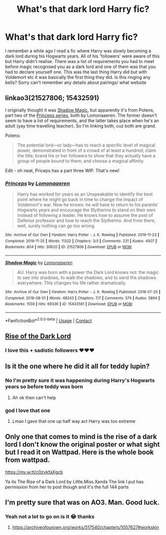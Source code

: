 #+TITLE: What's that dark lord Harry fic?

* What's that dark lord Harry fic?
:PROPERTIES:
:Author: Professional_Act_953
:Score: 21
:DateUnix: 1608147789.0
:DateShort: 2020-Dec-16
:END:
I remember a while ago I read a fic where Harry was slowly becoming a dark lord during his Hogwarts years. All of his 'followers' were aware of this but Harry didn't realise. There was a list of requirements you had to meet before magic recognised you as a dark lord and one of them was that you had to declare yourself one. This was the last thing Harry did but with Voldemort etc it was basically the first thing they did. Is this ringing any bells? Sorry can't remember any details about pairings/ what website


** linkao3(21527806; 15432591)

I originally thought it was [[https://archiveofourown.org/series/1182551][Shadow Magic]], but apparently it's from Potens, part two of the [[https://archiveofourown.org/series/1852420][Princeps series]], both by Lomonaaeren. The former doesn't seem to have a list of requirements, and the latter takes place when he's an adult (yay time travelling teacher). So I'm linking both, cuz both are grand.

Potens:

#+begin_quote
  The potential lord---or lady---has to reach a specific level of magical power, demonstrated in front of a crowd of at least a hundred; claim the title; brand his or her followers to show that they actually have a group of people bound to them; and choose a magical affinity.
#+end_quote

Edit - oh neat, Priceps has a part three WIP. That's new!
:PROPERTIES:
:Author: hrmdurr
:Score: 6
:DateUnix: 1608155842.0
:DateShort: 2020-Dec-17
:END:

*** [[https://archiveofourown.org/works/21527806][*/Princeps/*]] by [[https://www.archiveofourown.org/users/Lomonaaeren/pseuds/Lomonaaeren][/Lomonaaeren/]]

#+begin_quote
  Harry has worked for years as an Unspeakable to identify the best point where he might go back in time to change the impact of Voldemort's war. Now he knows: he will have to return to his parents' Hogwarts years and encourage the Slytherins to stand on their own instead of following a leader. He knows how to assume the post of Defense professor and how to reach the Slytherins. And from there, well, surely nothing can go too wrong.
#+end_quote

^{/Site/:} ^{Archive} ^{of} ^{Our} ^{Own} ^{*|*} ^{/Fandom/:} ^{Harry} ^{Potter} ^{-} ^{J.} ^{K.} ^{Rowling} ^{*|*} ^{/Published/:} ^{2019-11-23} ^{*|*} ^{/Completed/:} ^{2019-11-25} ^{*|*} ^{/Words/:} ^{11322} ^{*|*} ^{/Chapters/:} ^{3/3} ^{*|*} ^{/Comments/:} ^{231} ^{*|*} ^{/Kudos/:} ^{4007} ^{*|*} ^{/Bookmarks/:} ^{804} ^{*|*} ^{/Hits/:} ^{30620} ^{*|*} ^{/ID/:} ^{21527806} ^{*|*} ^{/Download/:} ^{[[https://archiveofourown.org/downloads/21527806/Princeps.epub?updated_at=1599367591][EPUB]]} ^{or} ^{[[https://archiveofourown.org/downloads/21527806/Princeps.mobi?updated_at=1599367591][MOBI]]}

--------------

[[https://archiveofourown.org/works/15432591][*/Shadow Magic/*]] by [[https://www.archiveofourown.org/users/Lomonaaeren/pseuds/Lomonaaeren][/Lomonaaeren/]]

#+begin_quote
  AU. Harry was born with a power the Dark Lord knows not: the magic to see into shadows, to walk the shadows, and to send the shadows everywhere. This changes his life rather dramatically.
#+end_quote

^{/Site/:} ^{Archive} ^{of} ^{Our} ^{Own} ^{*|*} ^{/Fandom/:} ^{Harry} ^{Potter} ^{-} ^{J.} ^{K.} ^{Rowling} ^{*|*} ^{/Published/:} ^{2018-07-25} ^{*|*} ^{/Completed/:} ^{2018-08-01} ^{*|*} ^{/Words/:} ^{48243} ^{*|*} ^{/Chapters/:} ^{7/7} ^{*|*} ^{/Comments/:} ^{574} ^{*|*} ^{/Kudos/:} ^{5894} ^{*|*} ^{/Bookmarks/:} ^{1559} ^{*|*} ^{/Hits/:} ^{69336} ^{*|*} ^{/ID/:} ^{15432591} ^{*|*} ^{/Download/:} ^{[[https://archiveofourown.org/downloads/15432591/Shadow%20Magic.epub?updated_at=1601201259][EPUB]]} ^{or} ^{[[https://archiveofourown.org/downloads/15432591/Shadow%20Magic.mobi?updated_at=1601201259][MOBI]]}

--------------

*FanfictionBot*^{2.0.0-beta} | [[https://github.com/FanfictionBot/reddit-ffn-bot/wiki/Usage][Usage]] | [[https://www.reddit.com/message/compose?to=tusing][Contact]]
:PROPERTIES:
:Author: FanfictionBot
:Score: 3
:DateUnix: 1608155857.0
:DateShort: 2020-Dec-17
:END:


** [[https://m.fanfiction.net/s/8195669/1/The-Rise-of-a-Dark-Lord][Rise of the Dark Lord]]
:PROPERTIES:
:Author: foxysquirrel
:Score: 5
:DateUnix: 1608158562.0
:DateShort: 2020-Dec-17
:END:

*** I love this + sadistic followers ❤️❤️❤️
:PROPERTIES:
:Author: gatandros
:Score: 3
:DateUnix: 1608176966.0
:DateShort: 2020-Dec-17
:END:


** Is it the one where he did it all for teddy lupin?
:PROPERTIES:
:Author: Hurrah-and-all-that
:Score: 2
:DateUnix: 1608205074.0
:DateShort: 2020-Dec-17
:END:

*** No I'm pretty sure it was happening during Harry's Hogwarts years so before teddy was born
:PROPERTIES:
:Author: Professional_Act_953
:Score: 1
:DateUnix: 1608205123.0
:DateShort: 2020-Dec-17
:END:

**** Ah ok then can't help
:PROPERTIES:
:Author: Hurrah-and-all-that
:Score: 1
:DateUnix: 1608205183.0
:DateShort: 2020-Dec-17
:END:


*** god I love that one
:PROPERTIES:
:Author: Opening_Disaster6997
:Score: 1
:DateUnix: 1608222893.0
:DateShort: 2020-Dec-17
:END:

**** Lmao I gave that one up half way act Harry was too extreme
:PROPERTIES:
:Author: Hurrah-and-all-that
:Score: 1
:DateUnix: 1608223546.0
:DateShort: 2020-Dec-17
:END:


** Only one that comes to mind is the rise of a dark lord I don't know the original poster or what sight but I read it on Wattpad. Here is the whole book from wattpad.

[[https://my.w.tt/c0zvkfaXgcb]]

Ya its The Rise of a Dark Lord by Little.Miss.Xanda The link I put has permission from her to post though and it's the full 144 parts
:PROPERTIES:
:Author: SpiritRiddle
:Score: 1
:DateUnix: 1608151350.0
:DateShort: 2020-Dec-17
:END:


** I'm pretty sure that was on AO3. Man. Good luck.
:PROPERTIES:
:Author: BitterDeep78
:Score: 1
:DateUnix: 1608151091.0
:DateShort: 2020-Dec-17
:END:

*** Yeah not a lot to go on is it 😂 thanks
:PROPERTIES:
:Author: Professional_Act_953
:Score: 1
:DateUnix: 1608152625.0
:DateShort: 2020-Dec-17
:END:

**** [[https://archiveofourown.org/works/517540/chapters/1057627#workskin]]
:PROPERTIES:
:Author: BitterDeep78
:Score: 1
:DateUnix: 1608228123.0
:DateShort: 2020-Dec-17
:END:
